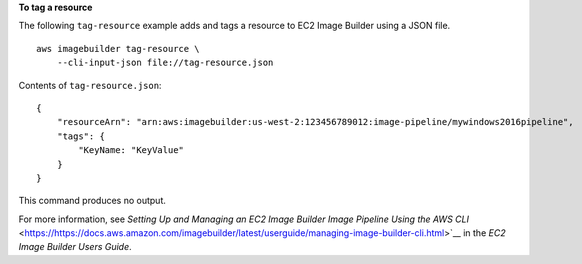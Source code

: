 **To tag a resource**

The following ``tag-resource`` example adds and tags a resource to EC2 Image Builder using a JSON file. ::

    aws imagebuilder tag-resource \
        --cli-input-json file://tag-resource.json

Contents of ``tag-resource.json``::

    {
        "resourceArn": "arn:aws:imagebuilder:us-west-2:123456789012:image-pipeline/mywindows2016pipeline",
        "tags": {
            "KeyName: "KeyValue"
        }
    }

This command produces no output.

For more information, see `Setting Up and Managing an EC2 Image Builder Image Pipeline Using the AWS CLI` <https://https://docs.aws.amazon.com/imagebuilder/latest/userguide/managing-image-builder-cli.html>`__ in the *EC2 Image Builder Users Guide*.